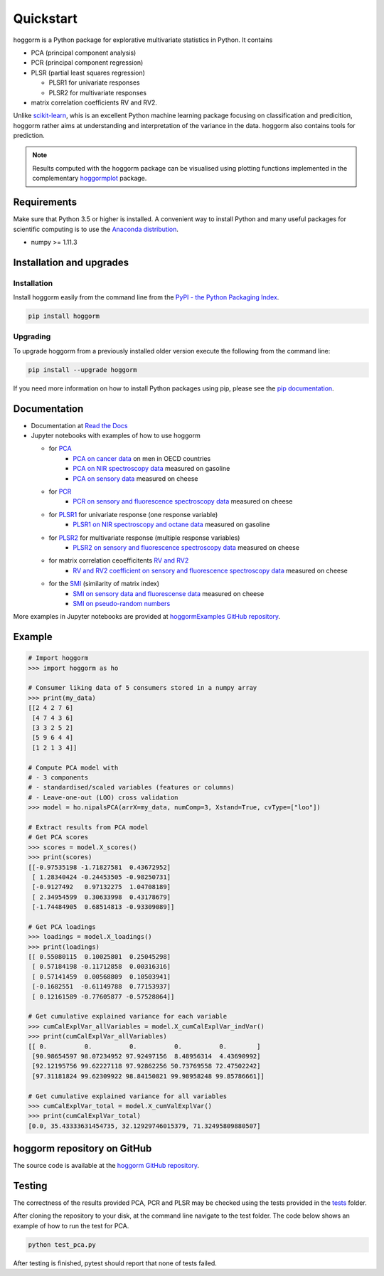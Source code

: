 Quickstart
==========

hoggorm is a Python package for explorative multivariate statistics in Python. It contains 

* PCA (principal component analysis)
* PCR (principal component regression)
* PLSR (partial least squares regression)
  
  - PLSR1 for univariate responses
  - PLSR2 for multivariate responses
* matrix correlation coefficients RV and RV2.

Unlike `scikit-learn`_, whis is an excellent Python machine learning package focusing on classification and predicition, hoggorm rather aims at understanding and interpretation of the variance in the data. hoggorm also contains tools for prediction.

.. _scikit-learn: http://scikit-learn.org/stable/

.. note:: Results computed with the hoggorm package can be visualised using plotting functions implemented in the complementary `hoggormplot`_ package.

.. _hoggormplot: http://hoggormplot.readthedocs.io/en/latest/index.html


Requirements
------------
Make sure that Python 3.5 or higher is installed. A convenient way to install Python and many useful packages for scientific computing is to use the `Anaconda distribution`_.

.. _Anaconda distribution: https://www.anaconda.com/download/

- numpy >= 1.11.3


Installation and upgrades
-------------------------

Installation
++++++++++++

Install hoggorm easily from the command line from the `PyPI - the Python Packaging Index`_. 

.. _PyPI - the Python Packaging Index: https://pypi.python.org/pypi

.. code-block:: bash

	pip install hoggorm

Upgrading
+++++++++

To upgrade hoggorm from a previously installed older version execute the following from the command line:

.. code-block:: bash
        
        pip install --upgrade hoggorm


If you need more information on how to install Python packages using pip, please see the `pip documentation`_.

.. _pip documentation: https://pip.pypa.io/en/stable/#


Documentation
-------------

- Documentation at `Read the Docs`_
- Jupyter notebooks with examples of how to use hoggorm
  
  - for `PCA`_
		- `PCA on cancer data`_ on men in OECD countries
		- `PCA on NIR spectroscopy data`_ measured on gasoline	
		- `PCA on sensory data`_ measured on cheese
  - for `PCR`_
		- `PCR on sensory and fluorescence spectroscopy data`_ measured on cheese
  - for `PLSR1`_ for univariate response (one response variable)
    	- `PLSR1 on NIR spectroscopy and octane data`_ measured on gasoline
  - for `PLSR2`_ for multivariate response (multiple response variables)
    	- `PLSR2 on sensory and fluorescence spectroscopy data`_ measured on cheese
  - for matrix correlation ceoefficitents `RV and RV2`_ 
		- `RV and RV2 coefficient on sensory and fluorescence spectroscopy data`_ measured on cheese
  - for the `SMI`_ (similarity of matrix index)
		- `SMI on sensory data and fluorescense data`_ measured on cheese
		- `SMI on pseudo-random numbers`_
  

.. _Read the Docs: http://hoggorm.readthedocs.io/en/latest
.. _PCA: https://github.com/olivertomic/hoggorm/tree/master/examples/PCA
.. _PCR: https://github.com/olivertomic/hoggorm/tree/master/examples/PCR
.. _PLSR1: https://github.com/olivertomic/hoggorm/tree/master/examples/PLSR
.. _PLSR2: https://github.com/olivertomic/hoggorm/tree/master/examples/PLSR
.. _RV and RV2: https://github.com/olivertomic/hoggorm/tree/master/examples/RV_%26_RV2
.. _PCA on cancer data: https://github.com/olivertomic/hoggorm/blob/master/examples/PCA/PCA_on_cancer_data.ipynb
.. _PCA on NIR spectroscopy data: https://github.com/olivertomic/hoggorm/blob/master/examples/PCA/PCA_on_spectroscopy_data.ipynb
.. _PCA on sensory data: https://github.com/olivertomic/hoggorm/blob/master/examples/PCA/PCA_on_descriptive_sensory_analysis_data.ipynb
.. _PCR on sensory and fluorescence spectroscopy data: https://github.com/olivertomic/hoggorm/blob/master/examples/PCR/PCR_on_sensory_and_fluorescence_data.ipynb 
.. _PLSR1 on NIR spectroscopy and octane data: https://github.com/olivertomic/hoggorm/blob/master/examples/PLSR/PLSR_on_NIR_and_octane_data.ipynb
.. _PLSR2 on sensory and fluorescence spectroscopy data: https://github.com/olivertomic/hoggorm/blob/master/examples/PLSR/PLSR_on_sensory_and_fluorescence_data.ipynb
.. _RV and RV2 coefficient on sensory and fluorescence spectroscopy data: https://github.com/olivertomic/hoggorm/blob/master/examples/RV_%26_RV2/RV_and_RV2_on_sensory_and_fluorescence_data.ipynb
.. _SMI: https://github.com/olivertomic/hoggorm/tree/master/examples/SMI
.. _SMI on sensory data and fluorescense data: https://github.com/olivertomic/hoggorm/blob/master/examples/SMI/SMI_on_sensory_and_fluorescence.ipynb
.. _SMI on pseudo-random numbers: https://github.com/olivertomic/hoggorm/blob/master/examples/SMI/SMI_pseudo-random_numbers.ipynb

More examples in Jupyter notebooks are provided at `hoggormExamples GitHub repository`_.

.. _hoggormExamples GitHub repository: https://github.com/khliland/hoggormExamples


Example
-------

.. code-block:: bash

	# Import hoggorm
	>>> import hoggorm as ho

	# Consumer liking data of 5 consumers stored in a numpy array
	>>> print(my_data)
	[[2 4 2 7 6]
	 [4 7 4 3 6]
	 [3 3 2 5 2]
	 [5 9 6 4 4]
	 [1 2 1 3 4]]
	
	# Compute PCA model with
	# - 3 components
	# - standardised/scaled variables (features or columns)
	# - Leave-one-out (LOO) cross validation
	>>> model = ho.nipalsPCA(arrX=my_data, numComp=3, Xstand=True, cvType=["loo"])
	
	# Extract results from PCA model
	# Get PCA scores
	>>> scores = model.X_scores()
	>>> print(scores)
	[[-0.97535198 -1.71827581  0.43672952]
	 [ 1.28340424 -0.24453505 -0.98250731]
	 [-0.9127492   0.97132275  1.04708189]
	 [ 2.34954599  0.30633998  0.43178679]
	 [-1.74484905  0.68514813 -0.93309089]]
	
	# Get PCA loadings
	>>> loadings = model.X_loadings()
	>>> print(loadings)
	[[ 0.55080115  0.10025801  0.25045298]
	 [ 0.57184198 -0.11712858  0.00316316]
	 [ 0.57141459  0.00568809  0.10503941]
	 [-0.1682551  -0.61149788  0.77153937]
	 [ 0.12161589 -0.77605877 -0.57528864]]
	
	# Get cumulative explained variance for each variable
	>>> cumCalExplVar_allVariables = model.X_cumCalExplVar_indVar()
	>>> print(cumCalExplVar_allVariables)
	[[ 0.          0.          0.          0.          0.        ]
	 [90.98654597 98.07234952 97.92497156  8.48956314  4.43690992]
	 [92.12195756 99.62227118 97.92862256 50.73769558 72.47502242]
	 [97.31181824 99.62309922 98.84150821 99.98958248 99.85786661]]
	
	# Get cumulative explained variance for all variables
	>>> cumCalExplVar_total = model.X_cumValExplVar()
	>>> print(cumCalExplVar_total)
	[0.0, 35.43333631454735, 32.12929746015379, 71.32495809880507]

hoggorm repository on GitHub
----------------------------
The source code is available at the `hoggorm GitHub repository`_.

.. _hoggorm GitHub repository: https://github.com/olivertomic/hoggorm


Testing
-------
The correctness of the results provided PCA, PCR and PLSR may be checked using the tests provided in the `tests`_ folder.

.. _tests: https://github.com/olivertomic/hoggorm/tree/master/tests


After cloning the repository to your disk, at the command line navigate to the test folder. The code below shows an example of how to run the test for PCA.

.. code-block:: bash
        
        python test_pca.py 

After testing is finished, pytest should report that none of tests failed.


